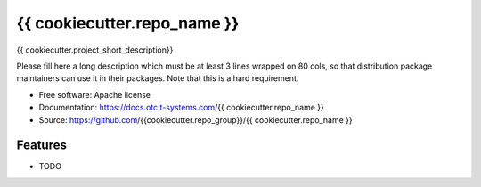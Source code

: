===============================
{{ cookiecutter.repo_name }}
===============================

{{ cookiecutter.project_short_description}}

Please fill here a long description which must be at least 3 lines wrapped on
80 cols, so that distribution package maintainers can use it in their packages.
Note that this is a hard requirement.

* Free software: Apache license
* Documentation: https://docs.otc.t-systems.com/{{ cookiecutter.repo_name }}
* Source: https://github.com/{{cookiecutter.repo_group}}/{{ cookiecutter.repo_name }}

Features
--------

* TODO
